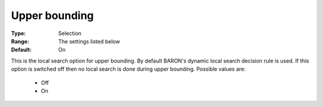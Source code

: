 

.. _option-Baron-upper_bounding:


Upper bounding
==============



:Type:	Selection	
:Range:	The settings listed below	
:Default:	On	



This is the local search option for upper bounding. By default BARON's dynamic local search decision rule is used. If this option is switched off then no local search is done during upper bounding. Possible values are:



    *	Off
    *	On



